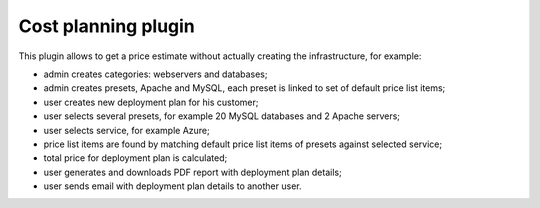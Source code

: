 Cost planning plugin
--------------------

This plugin allows to get a price estimate without actually creating the infrastructure, for example:

- admin creates categories: webservers and databases;
- admin creates presets, Apache and MySQL, each preset is linked to set of default price list items;
- user creates new deployment plan for his customer;
- user selects several presets, for example 20 MySQL databases and 2 Apache servers;
- user selects service, for example Azure;
- price list items are found by matching default price list items of presets against selected service;
- total price for deployment plan is calculated;
- user generates and downloads PDF report with deployment plan details;
- user sends email with deployment plan details to another user.
